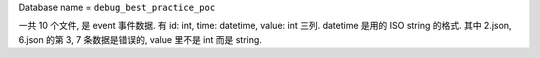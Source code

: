 

Database name = ``debug_best_practice_poc``


一共 10 个文件, 是 event 事件数据. 有 id: int, time: datetime, value: int 三列. datetime 是用的 ISO string 的格式. 其中 2.json, 6.json 的第 3, 7 条数据是错误的, value 里不是 int 而是 string.
